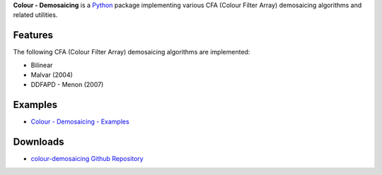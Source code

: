 .. title: Colour - Demosaicing
.. slug: colour-demosaicing
.. date: 2015-12-18 06:00:51 UTC
.. tags: 
.. category: 
.. link: 
.. description: 
.. type: text

**Colour - Demosaicing** is a `Python <https://www.python.org/>`_ package
implementing various CFA (Colour Filter Array) demosaicing algorithms and
related utilities.

.. image:: https://raw.githubusercontent.com/colour-science/colour-demosaicing/master/docs/_static/Demosaicing_001.png

Features
^^^^^^^^

The following CFA (Colour Filter Array) demosaicing algorithms are implemented:

-   Bilinear
-   Malvar (2004)
-   DDFAPD - Menon (2007)

Examples
^^^^^^^^

-   `Colour - Demosaicing - Examples <https://github.com/colour-science/colour-demosaicing/tree/develop/colour_demosaicing/examples>`_

Downloads
^^^^^^^^^

-   `colour-demosaicing Github Repository <http://github.com/colour-science/colour-demosaicing>`_
